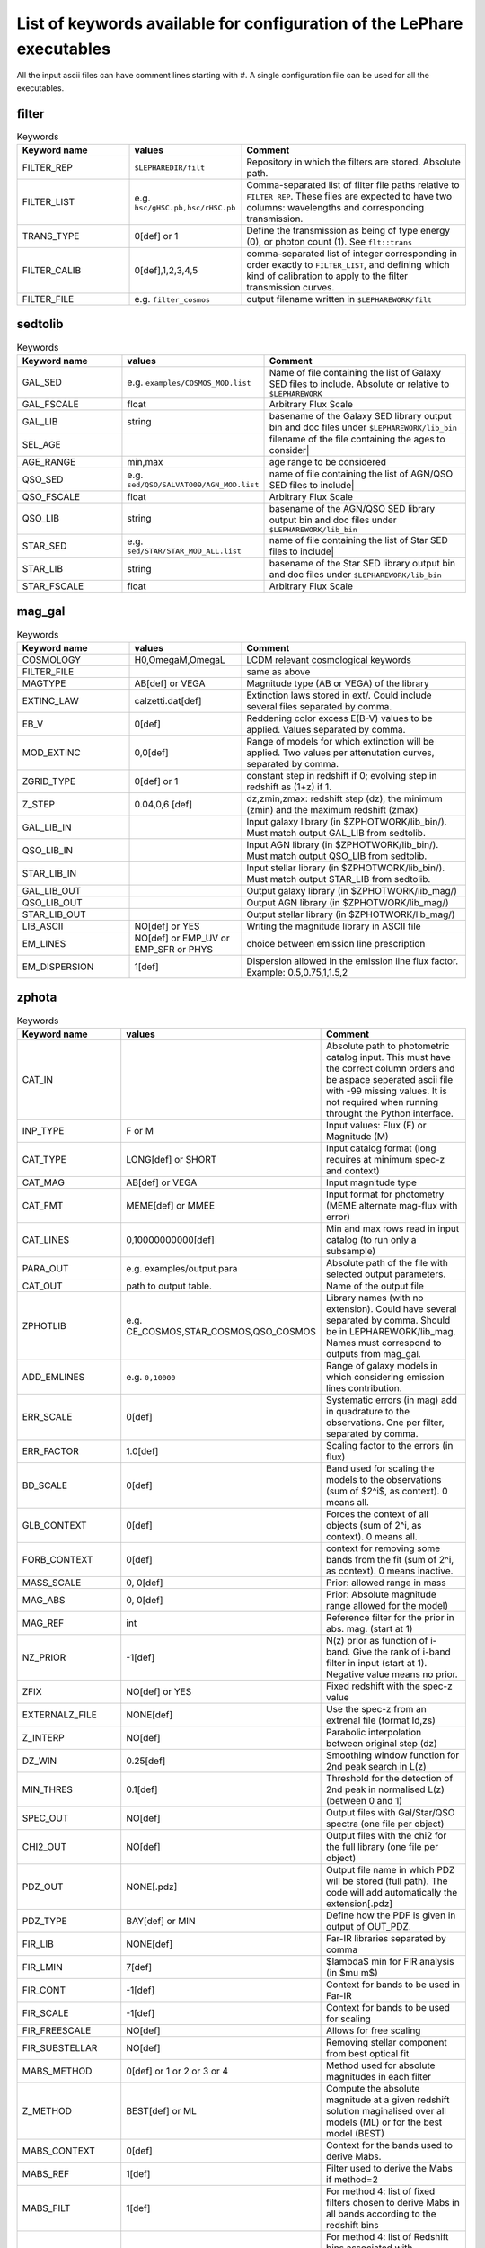 List of keywords available for configuration of the LePhare executables 
=======================================================================

All the input ascii files can have comment lines starting with #. A single configuration file can be used for all the executables.

filter
------

.. list-table:: Keywords
   :widths: 25 25 50
   :header-rows: 1

   * - Keyword name
     - values
     - Comment
   * - FILTER_REP
     - ``$LEPHAREDIR/filt``
     - Repository in which the filters are stored. Absolute path.
   * - FILTER_LIST
     - e.g. ``hsc/gHSC.pb,hsc/rHSC.pb``
     - Comma-separated list of filter file paths relative to ``FILTER_REP``. These files are expected to have two columns: wavelengths and corresponding transmission.
   * - TRANS_TYPE
     - 0[def] or 1 
     - Define the transmission as being of type energy (0), or photon count (1). See ``flt::trans``
   * - FILTER_CALIB
     - 0[def],1,2,3,4,5 
     - comma-separated list of integer corresponding in order exactly to ``FILTER_LIST``, and defining which kind of calibration to apply to the filter transmission curves. 
   * - FILTER_FILE
     - e.g. ``filter_cosmos``
     - output filename written in ``$LEPHAREWORK/filt``

sedtolib
--------

.. list-table:: Keywords
   :widths: 25 25 50
   :header-rows: 1

   * - Keyword name
     - values
     - Comment
   * - GAL_SED
     - e.g. ``examples/COSMOS_MOD.list``
     - Name of file containing the list of Galaxy SED files to include. Absolute or relative to ``$LEPHAREWORK``
   * - GAL_FSCALE
     - float
     - Arbitrary Flux Scale
   * - GAL_LIB
     - string
     - basename of the Galaxy SED library output bin and doc files under ``$LEPHAREWORK/lib_bin``
   * - SEL_AGE
     - 
     - filename of the file containing the ages to consider|
   * - AGE_RANGE
     -  min,max 
     - age range to be considered
   * - QSO_SED
     - e.g. ``sed/QSO/SALVATO09/AGN_MOD.list``
     - name of file containing the list of AGN/QSO SED files to include|
   * - QSO_FSCALE
     - float
     - Arbitrary Flux Scale
   * - QSO_LIB
     - string
     - basename of the AGN/QSO SED library output bin and doc files under ``$LEPHAREWORK/lib_bin``
   * - STAR_SED
     - e.g. ``sed/STAR/STAR_MOD_ALL.list``
     - name of file containing the list of Star SED files to include|
   * - STAR_LIB
     - string
     - basename of the Star SED library output bin and doc files under ``$LEPHAREWORK/lib_bin``
   * - STAR_FSCALE
     - float
     - Arbitrary Flux Scale

mag_gal
-------

.. list-table:: Keywords
   :widths: 25 25 50
   :header-rows: 1

   * - Keyword name
     - values
     - Comment
   * - COSMOLOGY
     -  H0,OmegaM,OmegaL
     -  LCDM relevant cosmological keywords
   * - FILTER_FILE
     -  
     -  same as above
   * - MAGTYPE
     -  AB[def] or VEGA 
     -  Magnitude type (AB or VEGA) of the library
   * - EXTINC_LAW
     -  calzetti.dat[def] 
     -   Extinction laws stored in ext/. Could include several files separated by comma.
   * - EB_V
     -  0[def] 
     -  Reddening color excess E(B-V) values to be applied. Values separated by comma.
   * - MOD_EXTINC
     -  0,0[def] 
     -  Range of models for which extinction will be applied. Two values per attenutation curves, separated by comma.
   * - ZGRID_TYPE
     -  0[def] or 1
     -  constant step in redshift if 0; evolving step in redshift as (1+z) if 1.
   * - Z_STEP
     -  0.04,0,6 [def] 
     -  dz,zmin,zmax: redshift step (dz), the minimum (zmin) and the maximum redshift (zmax)
   * - GAL_LIB_IN
     -  
     - Input  galaxy library (in $ZPHOTWORK/lib_bin/). Must match output GAL_LIB from sedtolib.
   * - QSO_LIB_IN
     -  
     -   Input  AGN library (in $ZPHOTWORK/lib_bin/). Must match output QSO_LIB from sedtolib.
   * - STAR_LIB_IN
     -  
     -  Input  stellar library (in $ZPHOTWORK/lib_bin/). Must match output STAR_LIB from sedtolib.
   * - GAL_LIB_OUT
     -  
     -  Output galaxy library (in $ZPHOTWORK/lib_mag/)
   * - QSO_LIB_OUT
     -  
     -  Output AGN library (in $ZPHOTWORK/lib_mag/)
   * - STAR_LIB_OUT
     -  
     -  Output stellar library (in $ZPHOTWORK/lib_mag/)
   * - LIB_ASCII
     -  NO[def] or YES 
     -  Writing the magnitude library in ASCII file
   * - EM_LINES
     -  NO[def] or EMP_UV or EMP_SFR or PHYS 
     -  choice between emission line prescription
   * - EM_DISPERSION
     -  1[def] 
     -  Dispersion allowed in the emission line flux factor. Example: 0.5,0.75,1,1.5,2

zphota
------

.. list-table:: Keywords
   :widths: 25 25 50
   :header-rows: 1

   * - Keyword name
     - values
     - Comment
   * - CAT_IN
     - 
     - Absolute path to photometric catalog input. This must have the correct column orders and be aspace seperated ascii file with -99 missing values. It is not required when running throught the Python interface.
   * - INP_TYPE
     -  F or M 
     -  Input  values:  Flux (F) or Magnitude (M)
   * - CAT_TYPE
     -  LONG[def] or SHORT 
     -   Input catalog format (long requires at minimum spec-z and context)
   * - CAT_MAG
     -  AB[def] or VEGA 
     -  Input magnitude type
   * - CAT_FMT
     -  MEME[def] or MMEE  
     -  Input format for photometry (MEME alternate mag-flux with error)
   * - CAT_LINES
     -  0,10000000000[def] 
     -   Min and max rows read in input catalog (to run only a subsample)
   * - PARA_OUT
     - e.g. examples/output.para
     - Absolute path of the file with selected output parameters.
   * - CAT_OUT
     - path to output table.
     - Name of the output file
   * - ZPHOTLIB
     - e.g. CE_COSMOS,STAR_COSMOS,QSO_COSMOS
     - Library names (with no extension). Could have several separated by comma. Should be in LEPHAREWORK/lib_mag. Names must correspond to outputs from mag_gal.
   * - ADD_EMLINES
     - e.g. ``0,10000``
     - Range of galaxy models in which considering emission lines contribution.
   * - ERR_SCALE
     -  0[def] 
     -   Systematic errors (in mag) add in quadrature to the observations. One per filter, separated by comma.
   * - ERR_FACTOR
     -  1.0[def]  
     -  Scaling factor to the errors (in flux)
   * - BD_SCALE
     -  0[def] 
     -  Band used for scaling  the models to the observations (sum of $2^i$, as context). 0 means all.
   * - GLB_CONTEXT
     -  0[def] 
     -  Forces the context of all objects (sum of 2^i, as context). 0 means all.
   * - FORB_CONTEXT
     -  0[def] 
     -  context for removing some bands from the fit (sum of 2^i, as context). 0 means inactive.
   * - MASS_SCALE
     - 0, 0[def]
     -  Prior: allowed range in mass
   * - MAG_ABS
     -  0, 0[def]
     -  Prior: Absolute magnitude range allowed for the model)
   * - MAG_REF
     - int
     - Reference filter for the prior in abs. mag. (start at 1)
   * - NZ_PRIOR
     -  -1[def] 
     -   N(z) prior as function of i-band. Give the rank of i-band filter in input (start at 1). Negative value means no prior.
   * - ZFIX
     -  NO[def] or YES 
     -  Fixed redshift with the spec-z value
   * - EXTERNALZ_FILE
     - NONE[def] 
     - Use the spec-z from an extrenal file (format Id,zs)
   * - Z_INTERP
     - NO[def] 
     - Parabolic interpolation between original step (dz)
   * - DZ_WIN
     - 0.25[def] 
     - Smoothing  window function for 2nd peak search in L(z)
   * - MIN_THRES
     - 0.1[def]
     - Threshold for the detection of 2nd peak in normalised L(z) (between 0 and 1)
   * - SPEC_OUT
     - NO[def]  
     - Output files with Gal/Star/QSO spectra (one file per object)
   * - CHI2_OUT
     - NO[def]  
     - Output files with the chi2 for the full library (one file per object)
   * - PDZ_OUT
     - NONE[.pdz] 
     - Output file name in which PDZ will be stored (full path). The code will add automatically the extension[.pdz]
   * - PDZ_TYPE
     - BAY[def]  or MIN
     - Define how the PDF is given in output of OUT\_PDZ.
   * - FIR_LIB
     - NONE[def] 
     - Far-IR libraries separated by comma
   * - FIR_LMIN
     - 7[def] 
     - $\lambda$ min for FIR analysis (in $\mu m$)
   * - FIR_CONT
     - -1[def] 
     - Context for bands to be used in Far-IR
   * - FIR_SCALE
     - -1[def]  
     - Context for bands to be used for scaling
   * - FIR_FREESCALE
     - NO[def] 
     - Allows for free scaling
   * - FIR_SUBSTELLAR
     - NO[def] 
     - Removing stellar component from best optical fit
   * - MABS_METHOD
     - 0[def] or 1 or 2 or 3 or 4 
     - Method used for absolute magnitudes in each filter
   * - Z_METHOD
     - BEST[def] or ML 
     - Compute the absolute magnitude at a given redshift solution maginalised over all models (ML) or for the best model (BEST)
   * - MABS_CONTEXT
     - 0[def]  
     - Context for the bands used to derive  Mabs.
   * - MABS_REF
     - 1[def]  
     - Filter used to derive the Mabs if method=2
   * - MABS_FILT
     - 1[def]   
     - For method 4: list of  fixed filters chosen to derive Mabs in all bands according to the redshift bins
   * - MABS_ZBIN
     - 0,6[def] 
     - For method 4: list of Redshift bins associated with  MABS_FILT. Even number of values.
   * - ADDITIONAL_MAG
     - 
     - Name of file with filters, to derive Mabs in additional filters
   * - RF_COLORS
     - -1,-1,-1,-1[def]  
     - When computing uncertainties on abs. mag., do it in two colors (4 filters)
   * - M_REF
     -  
     - Filter in which to compute the absolute magnitudes and associated errorbars
   * - APPLY_SYSSHIFT
     - 0[def] 
     - Apply systematic shifts in each bands. Number of values must correspond to the number of filters.
   * - AUTO_ADAPT
     - NO[def] 
     - Optimize zero-points with spec-z 
   * - ADAPT_BAND
     - 1[def] 
     - Reference band for the selection in magnitude
   * - ADAPT_LIM
     - 15,35[def] 
     - Mag range for spectro in reference band
   * - ADAPT_ZBIN
     - 0.01,6[def] 
     - Redshift's interval used for training
   * - LIMITS_ZBIN
     - 0.0,90.[def] 
     - Redshift limits used to split in N bins, separated by a coma.
   * - LIMITS_MAPP_REF
     - 1[def] 
     - Compute z-max. Band in which the absolute magnitude is computed.
   * - LIMITS_MAPP_SEL
     - 1[def] 
     - Compute z-max. Give the selection band in each redshift bin.  Need 1 or N values.
   * - LIMITS_MAPP_CUT
     - 90[def] 
     - Compute z-max. Magnitude cut used in each redshift bin. Need 1 or N values.
   * - RM_DISCREPENT_BD
     - 200,3[def] 
     - define the threshold in chi2 to consider and the minimum improvement  in chi2 expected

Not implemented in latest version
---------------------------------

These are values from the Fortran version which are not currently supported.

.. list-table:: Keywords
   :widths: 25 25 50
   :header-rows: 1

   * - Keyword name
     - values
     - Comment
   * - Z_RANGE
     -  
     - Not implemented in c++
   * - EBV_RANGE
     -  
     - Not implemented in c++
   * - ADAPT_CONTEXT
     -  
     - Not implemented in c++
   * - ADAPT_MODBIN
     -  
     - Not implemented in c++
   * - PROB_INTZ
     -  
     - Not implemented in c++
   * - MAG_ABS_AGN
     -  
     - Not implemented in c++
   * - CHI2_OUT
     -  
     - Not implemented in c++
   * - PDZ_MABS_FILT
     -  
     - Not implemented in c++
   * - LIR_PRIOR
     -  
     - Not implemented in c++
   * - LIR_PRIOR_NEW
     -  
     - Not implemented in c++
   * - ZFORM_MIN
     -  
     - Not implemented in c++
   * - PHYS_LIB
     -  
     - Not implemented in c++
   * - PHYS_CONT
     -  
     - Not implemented in c++
   * - PHYS_SCALE
     -  
     - Not implemented in c++
   * - PHYS_NMAX
     -  
     - Not implemented in c++
   * - FAST_MODE
     -  
     - Not implemented in c++
   * - COL_NUM
     -  
     - Not implemented in c++
   * - COL_SIGMA
     -  
     - Not implemented in c++
   * - COL_SEL
     -  
     - Not implemented in c++
   * - ERROR_ADAPT
     -  
     - Not implemented in c++ 
